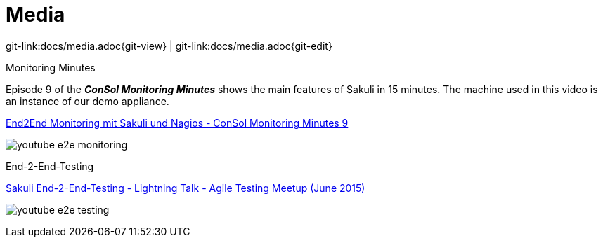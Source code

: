 
:imagesdir: images

[[media]]
= Media

[#git-edit-section]
:page-path: docs/media.adoc
git-link:{page-path}{git-view} | git-link:{page-path}{git-edit}

.Monitoring Minutes

Episode 9 of the *_ConSol Monitoring Minutes_* shows the main features of Sakuli in 15 minutes. The machine used in this video is an instance of our demo appliance.

https://www.youtube.com/watch?v=S6NROEOYF6w[End2End Monitoring mit Sakuli und Nagios - ConSol Monitoring Minutes 9]

image:monitoring_minutes_sakuli_300.png[youtube e2e monitoring]

.End-2-End-Testing

https://www.youtube.com/watch?v=JjRGlkN8BKo[Sakuli End-2-End-Testing - Lightning Talk - Agile Testing Meetup (June 2015)]

image:youtube_e2e_testing_agile_testing_meetup.png[youtube e2e testing]

